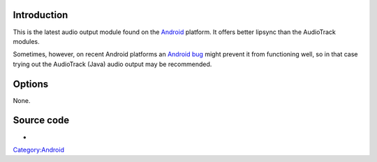 .. raw:: mediawiki

   {{Module|name=opensles|type=Audio output|description=OpenSLES audio output|os=Android|first_version=2.1}}

Introduction
------------

This is the latest audio output module found on the `Android <Android>`__ platform. It offers better lipsync than the AudioTrack modules.

Sometimes, however, on recent Android platforms an `Android bug <https://trac.videolan.org/vlc/ticket/9325>`__ might prevent it from functioning well, so in that case trying out the AudioTrack (Java) audio output may be recommended.

Options
-------

None.

Source code
-----------

-  

   .. raw:: mediawiki

      {{VLCSourceFile|modules/audio_output/opensles_android.c}}

`Category:Android <Category:Android>`__
